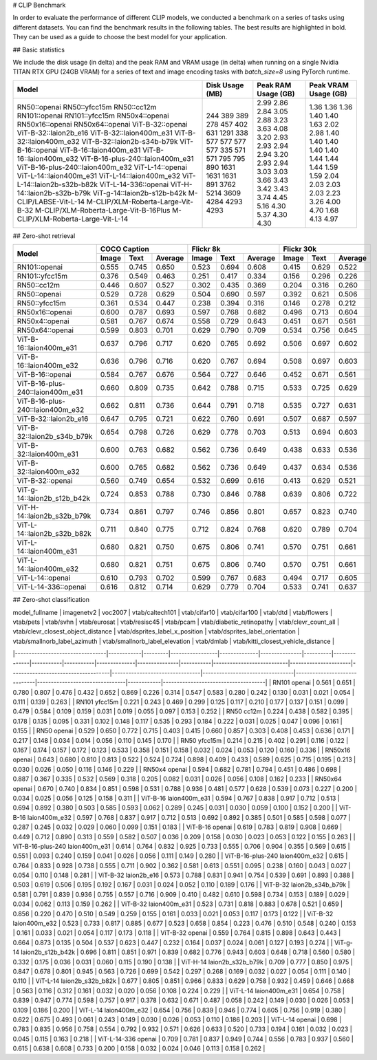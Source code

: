 # CLIP Benchmark

In order to evaluate the performance of different CLIP models, we conducted a benchmark on a series of tasks using different datasets. You can find the benchmark results in the following tables. The best results are highlighted in bold. They can be used as a guide to choose the best model for your application.


## Basic statistics

We include the disk usage (in delta) and the peak RAM and VRAM usage (in delta) when running on a single Nvidia TITAN RTX GPU (24GB VRAM) for a series of text and image encoding tasks with `batch_size=8` using PyTorch runtime.

+----------------------------------------+------------------+----------------------+-----------------------+
| Model                                  | Disk Usage (MB)  | Peak RAM Usage (GB)  | Peak VRAM Usage (GB)  |
+========================================+==================+======================+=======================+
| RN50::openai                           | 244              | 2.99                 | 1.36                  |
| RN50::yfcc15m                          | 389              | 2.86                 | 1.36                  |
| RN50::cc12m                            | 389              | 2.84                 | 1.36                  |
| RN101::openai                          | 278              | 3.05                 | 1.40                  |
| RN101::yfcc15m                         | 457              | 2.88                 | 1.40                  |
| RN50x4::openai                         | 402              | 3.23                 | 1.63                  |
| RN50x16::openai                        | 631              | 3.63                 | 2.02                  |
| RN50x64::openai                        | 1291             | 4.08                 | 2.98                  |
| ViT-B-32::openai                       | 338              | 3.20                 | 1.40                  |
| ViT-B-32::laion2b_e16                  | 577              | 2.93                 | 1.40                  |
| ViT-B-32::laion400m_e31                | 577              | 2.93                 | 1.40                  |
| ViT-B-32::laion400m_e32                | 577              | 2.94                 | 1.40                  |
| ViT-B-32::laion2b-s34b-b79k            | 577              | 2.94                 | 1.40                  |
| ViT-B-16::openai                       | 335              | 3.20                 | 1.44                  |
| ViT-B-16::laion400m_e31                | 571              | 2.93                 | 1.44                  |
| ViT-B-16::laion400m_e32                | 571              | 2.94                 | 1.44                  |
| ViT-B-16-plus-240::laion400m_e31       | 795              | 3.03                 | 1.59                  |
| ViT-B-16-plus-240::laion400m_e32       | 795              | 3.03                 | 1.59                  |
| ViT-L-14::openai                       | 890              | 3.66                 | 2.04                  |
| ViT-L-14::laion400m_e31                | 1631             | 3.43                 | 2.03                  |
| ViT-L-14::laion400m_e32                | 1631             | 3.42                 | 2.03                  |
| ViT-L-14::laion2b-s32b-b82k            | 1631             | 3.43                 | 2.03                  |
| ViT-L-14-336::openai                   | 891              | 3.74                 | 2.23                  |
| ViT-H-14::laion2b-s32b-b79k            | 3762             | 4.45                 | 3.26                  |
| ViT-g-14::laion2b-s12b-b42k            | 5214             | 5.16                 | 4.00                  |
| M-CLIP/LABSE-Vit-L-14                  | 3609             | 4.30                 | 4.70                  |
| M-CLIP/XLM-Roberta-Large-Vit-B-32      | 4284             | 5.37                 | 1.68                  |
| M-CLIP/XLM-Roberta-Large-Vit-B-16Plus  | 4293             | 4.30                 | 4.13                  |
| M-CLIP/XLM-Roberta-Large-Vit-L-14      | 4293             | 4.30                 | 4.97                  |
+----------------------------------------+------------------+----------------------+-----------------------+

## Zero-shot retrieval

+----------------------------------+-------------------------+-------------------------+-------------------------+
| Model                            | COCO Caption            | Flickr 8k               | Flickr 30k              |
|                                  +-------+-------+---------+-------+-------+---------+-------+-------+---------+
|                                  | Image | Text  | Average | Image | Text  | Average | Image | Text  | Average |
+==================================+=======+=======+=========+=======+=======+=========+=======+=======+=========+
| RN101::openai                    | 0.555 | 0.745 | 0.650   | 0.523 | 0.694 | 0.608   | 0.415 | 0.629 | 0.522   |
+----------------------------------+-------+-------+---------+-------+-------+---------+-------+-------+---------+
| RN101::yfcc15m                   | 0.376 | 0.549 | 0.463   | 0.251 | 0.417 | 0.334   | 0.156 | 0.296 | 0.226   |
+----------------------------------+-------+-------+---------+-------+-------+---------+-------+-------+---------+
| RN50::cc12m                      | 0.446 | 0.607 | 0.527   | 0.302 | 0.435 | 0.369   | 0.204 | 0.316 | 0.260   |
+----------------------------------+-------+-------+---------+-------+-------+---------+-------+-------+---------+
| RN50::openai                     | 0.529 | 0.728 | 0.629   | 0.504 | 0.690 | 0.597   | 0.392 | 0.621 | 0.506   |
+----------------------------------+-------+-------+---------+-------+-------+---------+-------+-------+---------+
| RN50::yfcc15m                    | 0.361 | 0.534 | 0.447   | 0.238 | 0.394 | 0.316   | 0.146 | 0.278 | 0.212   |
+----------------------------------+-------+-------+---------+-------+-------+---------+-------+-------+---------+
| RN50x16::openai                  | 0.600 | 0.787 | 0.693   | 0.597 | 0.768 | 0.682   | 0.496 | 0.713 | 0.604   |
+----------------------------------+-------+-------+---------+-------+-------+---------+-------+-------+---------+
| RN50x4::openai                   | 0.581 | 0.767 | 0.674   | 0.558 | 0.729 | 0.643   | 0.451 | 0.671 | 0.561   |
+----------------------------------+-------+-------+---------+-------+-------+---------+-------+-------+---------+
| RN50x64::openai                  | 0.599 | 0.803 | 0.701   | 0.629 | 0.790 | 0.709   | 0.534 | 0.756 | 0.645   |
+----------------------------------+-------+-------+---------+-------+-------+---------+-------+-------+---------+
| ViT-B-16::laion400m_e31          | 0.637 | 0.796 | 0.717   | 0.620 | 0.765 | 0.692   | 0.506 | 0.697 | 0.602   |
+----------------------------------+-------+-------+---------+-------+-------+---------+-------+-------+---------+
| ViT-B-16::laion400m_e32          | 0.636 | 0.796 | 0.716   | 0.620 | 0.767 | 0.694   | 0.508 | 0.697 | 0.603   |
+----------------------------------+-------+-------+---------+-------+-------+---------+-------+-------+---------+
| ViT-B-16::openai                 | 0.584 | 0.767 | 0.676   | 0.564 | 0.727 | 0.646   | 0.452 | 0.671 | 0.561   |
+----------------------------------+-------+-------+---------+-------+-------+---------+-------+-------+---------+
| ViT-B-16-plus-240::laion400m_e31 | 0.660 | 0.809 | 0.735   | 0.642 | 0.788 | 0.715   | 0.533 | 0.725 | 0.629   |
+----------------------------------+-------+-------+---------+-------+-------+---------+-------+-------+---------+
| ViT-B-16-plus-240::laion400m_e32 | 0.662 | 0.811 | 0.736   | 0.644 | 0.791 | 0.718   | 0.535 | 0.727 | 0.631   |
+----------------------------------+-------+-------+---------+-------+-------+---------+-------+-------+---------+
| ViT-B-32::laion2b_e16            | 0.647 | 0.795 | 0.721   | 0.622 | 0.760 | 0.691   | 0.507 | 0.687 | 0.597   |
+----------------------------------+-------+-------+---------+-------+-------+---------+-------+-------+---------+
| ViT-B-32::laion2b_s34b_b79k      | 0.654 | 0.798 | 0.726   | 0.629 | 0.778 | 0.703   | 0.513 | 0.694 | 0.603   |
+----------------------------------+-------+-------+---------+-------+-------+---------+-------+-------+---------+
| ViT-B-32::laion400m_e31          | 0.600 | 0.763 | 0.682   | 0.562 | 0.736 | 0.649   | 0.438 | 0.633 | 0.536   |
+----------------------------------+-------+-------+---------+-------+-------+---------+-------+-------+---------+
| ViT-B-32::laion400m_e32          | 0.600 | 0.765 | 0.682   | 0.562 | 0.736 | 0.649   | 0.437 | 0.634 | 0.536   |
+----------------------------------+-------+-------+---------+-------+-------+---------+-------+-------+---------+
| ViT-B-32::openai                 | 0.560 | 0.749 | 0.654   | 0.532 | 0.699 | 0.616   | 0.413 | 0.629 | 0.521   |
+----------------------------------+-------+-------+---------+-------+-------+---------+-------+-------+---------+
| ViT-g-14::laion2b_s12b_b42k      | 0.724 | 0.853 | 0.788   | 0.730 | 0.846 | 0.788   | 0.639 | 0.806 | 0.722   |
+----------------------------------+-------+-------+---------+-------+-------+---------+-------+-------+---------+
| ViT-H-14::laion2b_s32b_b79k      | 0.734 | 0.861 | 0.797   | 0.746 | 0.856 | 0.801   | 0.657 | 0.823 | 0.740   |
+----------------------------------+-------+-------+---------+-------+-------+---------+-------+-------+---------+
| ViT-L-14::laion2b_s32b_b82k      | 0.711 | 0.840 | 0.775   | 0.712 | 0.824 | 0.768   | 0.620 | 0.789 | 0.704   |
+----------------------------------+-------+-------+---------+-------+-------+---------+-------+-------+---------+
| ViT-L-14::laion400m_e31          | 0.680 | 0.821 | 0.750   | 0.675 | 0.806 | 0.741   | 0.570 | 0.751 | 0.661   |
+----------------------------------+-------+-------+---------+-------+-------+---------+-------+-------+---------+
| ViT-L-14::laion400m_e32          | 0.680 | 0.821 | 0.751   | 0.675 | 0.806 | 0.740   | 0.570 | 0.751 | 0.661   |
+----------------------------------+-------+-------+---------+-------+-------+---------+-------+-------+---------+
| ViT-L-14::openai                 | 0.610 | 0.793 | 0.702   | 0.599 | 0.767 | 0.683   | 0.494 | 0.717 | 0.605   |
+----------------------------------+-------+-------+---------+-------+-------+---------+-------+-------+---------+
| ViT-L-14-336::openai             | 0.616 | 0.812 | 0.714   | 0.629 | 0.779 | 0.704   | 0.533 | 0.741 | 0.637   |
+----------------------------------+-------+-------+---------+-------+-------+---------+-------+-------+---------+


## Zero-shot classification

| model_fullname                  | imagenetv2 | voc2007 | vtab/caltech101 | vtab/cifar10 | vtab/cifar100 | vtab/dtd | vtab/flowers | vtab/pets | vtab/svhn | vtab/eurosat | vtab/resisc45 | vtab/pcam | vtab/diabetic_retinopathy | vtab/clevr_count_all | vtab/clevr_closest_object_distance | vtab/dsprites_label_x_position | vtab/dsprites_label_orientation | vtab/smallnorb_label_azimuth | vtab/smallnorb_label_elevation | vtab/dmlab | vtab/kitti_closest_vehicle_distance |
|---------------------------------|------------|---------|-----------------|--------------|---------------|----------|--------------|-----------|-----------|--------------|---------------|-----------|---------------------------|----------------------|------------------------------------|--------------------------------|---------------------------------|------------------------------|--------------------------------|------------|-------------------------------------|
| RN101 openai                    | 0.561      | 0.651   | 0.780           | 0.807        | 0.476         | 0.432    | 0.652        | 0.869     | 0.226     | 0.314        | 0.547         | 0.583     | 0.280                     | 0.242                | 0.130                              | 0.031                          | 0.021                           | 0.054                        | 0.111                          | 0.139      | 0.263                               |
| RN101 yfcc15m                   | 0.221      | 0.243   | 0.469           | 0.299        | 0.125         | 0.117    | 0.210        | 0.177     | 0.137     | 0.151        | 0.099         | 0.479     | 0.584                     | 0.109                | 0.159                              | 0.031                          | 0.019                           | 0.055                        | 0.097                          | 0.153      | 0.252                               |
| RN50 cc12m                      | 0.224      | 0.438   | 0.582           | 0.395        | 0.178         | 0.135    | 0.095        | 0.331     | 0.102     | 0.148        | 0.117         | 0.535     | 0.293                     | 0.184                | 0.222                              | 0.031                          | 0.025                           | 0.047                        | 0.096                          | 0.161      | 0.155                               |
| RN50 openai                     | 0.529      | 0.650   | 0.772           | 0.715        | 0.403         | 0.415    | 0.660        | 0.857     | 0.303     | 0.408        | 0.453         | 0.636     | 0.171                     | 0.217                | 0.148                              | 0.034                          | 0.014                           | 0.056                        | 0.110                          | 0.145      | 0.170                               |
| RN50 yfcc15m                    | 0.214      | 0.215   | 0.402           | 0.291        | 0.116         | 0.122    | 0.167        | 0.174     | 0.157     | 0.172        | 0.123         | 0.533     | 0.358                     | 0.151                | 0.158                              | 0.032                          | 0.024                           | 0.053                        | 0.120                          | 0.160      | 0.336                               |
| RN50x16 openai                  | 0.643      | 0.680   | 0.810           | 0.813        | 0.522         | 0.524    | 0.724        | 0.898     | 0.409     | 0.433        | 0.589         | 0.625     | 0.715                     | 0.195                | 0.213                              | 0.030                          | 0.026                           | 0.050                        | 0.116                          | 0.146      | 0.229                               |
| RN50x4 openai                   | 0.594      | 0.682   | 0.781           | 0.794        | 0.451         | 0.486    | 0.698        | 0.887     | 0.367     | 0.335        | 0.532         | 0.569     | 0.318                     | 0.205                | 0.082                              | 0.031                          | 0.026                           | 0.056                        | 0.108                          | 0.162      | 0.233                               |
| RN50x64 openai                  | 0.670      | 0.740   | 0.834           | 0.851        | 0.598         | 0.531    | 0.788        | 0.936     | 0.481     | 0.577        | 0.628         | 0.539     | 0.073                     | 0.227                | 0.200                              | 0.034                          | 0.025                           | 0.056                        | 0.125                          | 0.158      | 0.311                               |
| ViT-B-16 laion400m_e31          | 0.594      | 0.767   | 0.838           | 0.917        | 0.712         | 0.513    | 0.694        | 0.892     | 0.380     | 0.503        | 0.585         | 0.593     | 0.062                     | 0.289                | 0.245                              | 0.031                          | 0.030                           | 0.059                        | 0.100                          | 0.152      | 0.200                               |
| ViT-B-16 laion400m_e32          | 0.597      | 0.768   | 0.837           | 0.917        | 0.712         | 0.513    | 0.692        | 0.892     | 0.385     | 0.501        | 0.585         | 0.598     | 0.077                     | 0.287                | 0.245                              | 0.032                          | 0.029                           | 0.060                        | 0.099                          | 0.151      | 0.183                               |
| ViT-B-16 openai                 | 0.619      | 0.783   | 0.819           | 0.908        | 0.669         | 0.449    | 0.712        | 0.890     | 0.313     | 0.559        | 0.582         | 0.507     | 0.036                     | 0.209                | 0.158                              | 0.030                          | 0.023                           | 0.053                        | 0.122                          | 0.155      | 0.263                               |
| ViT-B-16-plus-240 laion400m_e31 | 0.614      | 0.764   | 0.832           | 0.925        | 0.733         | 0.555    | 0.706        | 0.904     | 0.355     | 0.569        | 0.615         | 0.551     | 0.093                     | 0.240                | 0.159                              | 0.041                          | 0.026                           | 0.056                        | 0.111                          | 0.149      | 0.280                               |
| ViT-B-16-plus-240 laion400m_e32 | 0.615      | 0.764   | 0.833           | 0.928        | 0.738         | 0.555    | 0.711        | 0.902     | 0.362     | 0.581        | 0.613         | 0.551     | 0.095                     | 0.238                | 0.160                              | 0.043                          | 0.027                           | 0.054                        | 0.110                          | 0.148      | 0.281                               |
| ViT-B-32 laion2b_e16            | 0.573      | 0.788   | 0.831           | 0.941        | 0.754         | 0.539    | 0.691        | 0.893     | 0.388     | 0.503        | 0.619         | 0.506     | 0.195                     | 0.192                | 0.167                              | 0.031                          | 0.024                           | 0.052                        | 0.110                          | 0.189      | 0.176                               |
| ViT-B-32 laion2b_s34b_b79k      | 0.581      | 0.791   | 0.839           | 0.936        | 0.755         | 0.557    | 0.716        | 0.909     | 0.410     | 0.482        | 0.610         | 0.598     | 0.734                     | 0.153                | 0.189                              | 0.029                          | 0.034                           | 0.062                        | 0.113                          | 0.159      | 0.262                               |
| ViT-B-32 laion400m_e31          | 0.523      | 0.731   | 0.818           | 0.883        | 0.678         | 0.521    | 0.659        | 0.856     | 0.220     | 0.470        | 0.510         | 0.549     | 0.259                     | 0.155                | 0.161                              | 0.033                          | 0.021                           | 0.053                        | 0.117                          | 0.173      | 0.122                               |
| ViT-B-32 laion400m_e32          | 0.523      | 0.733   | 0.817           | 0.885        | 0.677         | 0.523    | 0.658        | 0.854     | 0.223     | 0.476        | 0.510         | 0.548     | 0.240                     | 0.153                | 0.161                              | 0.033                          | 0.021                           | 0.054                        | 0.117                          | 0.173      | 0.118                               |
| ViT-B-32 openai                 | 0.559      | 0.764   | 0.815           | 0.898        | 0.643         | 0.443    | 0.664        | 0.873     | 0.135     | 0.504        | 0.537         | 0.623     | 0.447                     | 0.232                | 0.164                              | 0.037                          | 0.024                           | 0.061                        | 0.127                          | 0.193      | 0.274                               |
| ViT-g-14 laion2b_s12b_b42k      | 0.696      | 0.811   | 0.851           | 0.971        | 0.839         | 0.682    | 0.776        | 0.943     | 0.603     | 0.648        | 0.718         | 0.560     | 0.580                     | 0.332                | 0.175                              | 0.036                          | 0.031                           | 0.060                        | 0.115                          | 0.190      | 0.138                               |
| ViT-H-14 laion2b_s32b_b79k      | 0.709      | 0.777   | 0.850           | 0.975        | 0.847         | 0.678    | 0.801        | 0.945     | 0.563     | 0.726        | 0.699         | 0.542     | 0.297                     | 0.268                | 0.169                              | 0.032                          | 0.027                           | 0.054                        | 0.111                          | 0.140      | 0.110                               |
| ViT-L-14 laion2b_s32b_b82k      | 0.677      | 0.805   | 0.851           | 0.966        | 0.833         | 0.629    | 0.758        | 0.932     | 0.459     | 0.646        | 0.668         | 0.563     | 0.116                     | 0.312                | 0.161                              | 0.032                          | 0.020                           | 0.056                        | 0.108                          | 0.224      | 0.229                               |
| ViT-L-14 laion400m_e31          | 0.654      | 0.758   | 0.839           | 0.947        | 0.774         | 0.598    | 0.757        | 0.917     | 0.378     | 0.632        | 0.671         | 0.487     | 0.058                     | 0.242                | 0.149                              | 0.030                          | 0.026                           | 0.053                        | 0.109                          | 0.186      | 0.200                               |
| ViT-L-14 laion400m_e32          | 0.654      | 0.756   | 0.839           | 0.946        | 0.774         | 0.605    | 0.756        | 0.919     | 0.380     | 0.622        | 0.675         | 0.493     | 0.061                     | 0.243                | 0.149                              | 0.030                          | 0.026                           | 0.053                        | 0.110                          | 0.186      | 0.203                               |
| ViT-L-14 openai                 | 0.698      | 0.783   | 0.835           | 0.956        | 0.758         | 0.554    | 0.792        | 0.932     | 0.571     | 0.626        | 0.633         | 0.520     | 0.733                     | 0.194                | 0.161                              | 0.032                          | 0.023                           | 0.045                        | 0.115                          | 0.163      | 0.218                               |
| ViT-L-14-336 openai             | 0.709      | 0.781   | 0.837           | 0.949        | 0.744         | 0.556    | 0.783        | 0.937     | 0.560     | 0.615        | 0.638         | 0.608     | 0.733                     | 0.200                | 0.158                              | 0.032                          | 0.024                           | 0.046                        | 0.113                          | 0.158      | 0.262                               |